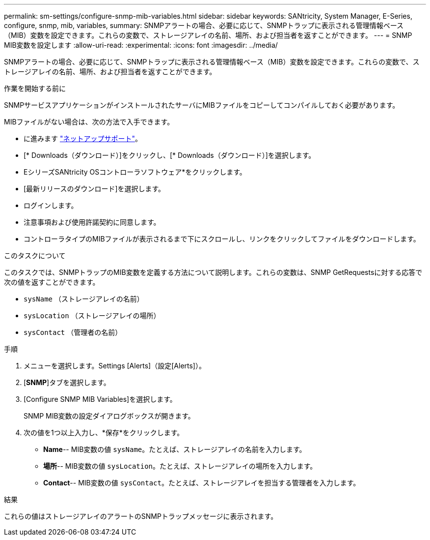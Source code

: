 ---
permalink: sm-settings/configure-snmp-mib-variables.html 
sidebar: sidebar 
keywords: SANtricity, System Manager, E-Series, configure, snmp, mib, variables, 
summary: SNMPアラートの場合、必要に応じて、SNMPトラップに表示される管理情報ベース（MIB）変数を設定できます。これらの変数で、ストレージアレイの名前、場所、および担当者を返すことができます。 
---
= SNMP MIB変数を設定します
:allow-uri-read: 
:experimental: 
:icons: font
:imagesdir: ../media/


[role="lead"]
SNMPアラートの場合、必要に応じて、SNMPトラップに表示される管理情報ベース（MIB）変数を設定できます。これらの変数で、ストレージアレイの名前、場所、および担当者を返すことができます。

.作業を開始する前に
SNMPサービスアプリケーションがインストールされたサーバにMIBファイルをコピーしてコンパイルしておく必要があります。

MIBファイルがない場合は、次の方法で入手できます。

* に進みます https://mysupport.netapp.com/site/global/dashboard["ネットアップサポート"^]。
* [* Downloads（ダウンロード）]をクリックし、[* Downloads（ダウンロード）]を選択します。
* EシリーズSANtricity OSコントローラソフトウェア*をクリックします。
* [最新リリースのダウンロード]を選択します。
* ログインします。
* 注意事項および使用許諾契約に同意します。
* コントローラタイプのMIBファイルが表示されるまで下にスクロールし、リンクをクリックしてファイルをダウンロードします。


.このタスクについて
このタスクでは、SNMPトラップのMIB変数を定義する方法について説明します。これらの変数は、SNMP GetRequestsに対する応答で次の値を返すことができます。

* `sysName` （ストレージアレイの名前）
* `sysLocation` （ストレージアレイの場所）
* `sysContact` （管理者の名前）


.手順
. メニューを選択します。Settings [Alerts]（設定[Alerts]）。
. [*SNMP*]タブを選択します。
. [Configure SNMP MIB Variables]を選択します。
+
SNMP MIB変数の設定ダイアログボックスが開きます。

. 次の値を1つ以上入力し、*保存*をクリックします。
+
** *Name*-- MIB変数の値 `sysName`。たとえば、ストレージアレイの名前を入力します。
** *場所*-- MIB変数の値 `sysLocation`。たとえば、ストレージアレイの場所を入力します。
** *Contact*-- MIB変数の値 `sysContact`。たとえば、ストレージアレイを担当する管理者を入力します。




.結果
これらの値はストレージアレイのアラートのSNMPトラップメッセージに表示されます。
